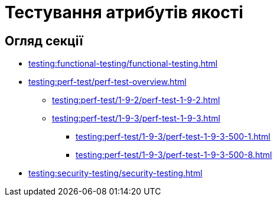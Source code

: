 = Тестування атрибутів якості

== Огляд секції

* xref:testing:functional-testing/functional-testing.adoc[]
* xref:testing:perf-test/perf-test-overview.adoc[]
** xref:testing:perf-test/1-9-2/perf-test-1-9-2.adoc[]
** xref:testing:perf-test/1-9-3/perf-test-1-9-3.adoc[]
*** xref:testing:perf-test/1-9-3/perf-test-1-9-3-500-1.adoc[]
*** xref:testing:perf-test/1-9-3/perf-test-1-9-3-500-8.adoc[]
* xref:testing:security-testing/security-testing.adoc[]
